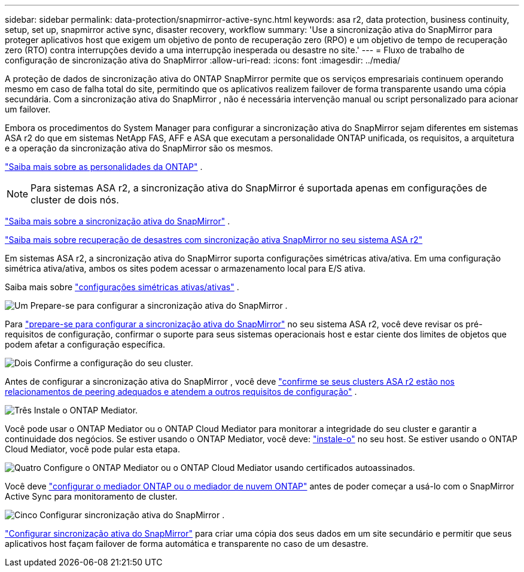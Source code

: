 ---
sidebar: sidebar 
permalink: data-protection/snapmirror-active-sync.html 
keywords: asa r2, data protection, business continuity, setup, set up, snapmirror active sync, disaster recovery, workflow 
summary: 'Use a sincronização ativa do SnapMirror para proteger aplicativos host que exigem um objetivo de ponto de recuperação zero (RPO) e um objetivo de tempo de recuperação zero (RTO) contra interrupções devido a uma interrupção inesperada ou desastre no site.' 
---
= Fluxo de trabalho de configuração de sincronização ativa do SnapMirror
:allow-uri-read: 
:icons: font
:imagesdir: ../media/


[role="lead"]
A proteção de dados de sincronização ativa do ONTAP SnapMirror permite que os serviços empresariais continuem operando mesmo em caso de falha total do site, permitindo que os aplicativos realizem failover de forma transparente usando uma cópia secundária. Com a sincronização ativa do SnapMirror , não é necessária intervenção manual ou script personalizado para acionar um failover.

Embora os procedimentos do System Manager para configurar a sincronização ativa do SnapMirror sejam diferentes em sistemas ASA r2 do que em sistemas NetApp FAS, AFF e ASA que executam a personalidade ONTAP unificada, os requisitos, a arquitetura e a operação da sincronização ativa do SnapMirror são os mesmos.

link:../learn-more/hardware-comparison.html#personality-differences["Saiba mais sobre as personalidades da ONTAP"] .


NOTE: Para sistemas ASA r2, a sincronização ativa do SnapMirror é suportada apenas em configurações de cluster de dois nós.

link:https://docs.netapp.com/us-en/ontap/snapmirror-active-sync/index.html["Saiba mais sobre a sincronização ativa do SnapMirror"^] .

link:https://www.netapp.com/pdf.html?item=/media/138366-sb-3457-san-disaster-recovery-netapp-asa.pdf["Saiba mais sobre recuperação de desastres com sincronização ativa SnapMirror no seu sistema ASA r2"^]

Em sistemas ASA r2, a sincronização ativa do SnapMirror suporta configurações simétricas ativa/ativa. Em uma configuração simétrica ativa/ativa, ambos os sites podem acessar o armazenamento local para E/S ativa.

Saiba mais sobre link:https://docs.netapp.com/us-en/ontap/snapmirror-active-sync/architecture-concept.html#symmetric-activeactive["configurações simétricas ativas/ativas"^] .

.image:https://raw.githubusercontent.com/NetAppDocs/common/main/media/number-1.png["Um"] Prepare-se para configurar a sincronização ativa do SnapMirror .
[role="quick-margin-para"]
Para link:snapmirror-active-sync-prepare.html["prepare-se para configurar a sincronização ativa do SnapMirror"] no seu sistema ASA r2, você deve revisar os pré-requisitos de configuração, confirmar o suporte para seus sistemas operacionais host e estar ciente dos limites de objetos que podem afetar a configuração específica.

.image:https://raw.githubusercontent.com/NetAppDocs/common/main/media/number-2.png["Dois"] Confirme a configuração do seu cluster.
[role="quick-margin-para"]
Antes de configurar a sincronização ativa do SnapMirror , você deve link:snapmirror-active-sync-confirm-cluster-configuration.html["confirme se seus clusters ASA r2 estão nos relacionamentos de peering adequados e atendem a outros requisitos de configuração"] .

.image:https://raw.githubusercontent.com/NetAppDocs/common/main/media/number-3.png["Três"] Instale o ONTAP Mediator.
[role="quick-margin-para"]
Você pode usar o ONTAP Mediator ou o ONTAP Cloud Mediator para monitorar a integridade do seu cluster e garantir a continuidade dos negócios. Se estiver usando o ONTAP Mediator, você deve: link:install-ontap-mediator.html["instale-o"] no seu host. Se estiver usando o ONTAP Cloud Mediator, você pode pular esta etapa.

.image:https://raw.githubusercontent.com/NetAppDocs/common/main/media/number-4.png["Quatro"] Configure o ONTAP Mediator ou o ONTAP Cloud Mediator usando certificados autoassinados.
[role="quick-margin-para"]
Você deve link:configure-ontap-mediator.html["configurar o mediador ONTAP ou o mediador de nuvem ONTAP"] antes de poder começar a usá-lo com o SnapMirror Active Sync para monitoramento de cluster.

.image:https://raw.githubusercontent.com/NetAppDocs/common/main/media/number-5.png["Cinco"] Configurar sincronização ativa do SnapMirror .
[role="quick-margin-para"]
link:configure-snapmirror-active-sync.html["Configurar sincronização ativa do SnapMirror"] para criar uma cópia dos seus dados em um site secundário e permitir que seus aplicativos host façam failover de forma automática e transparente no caso de um desastre.
